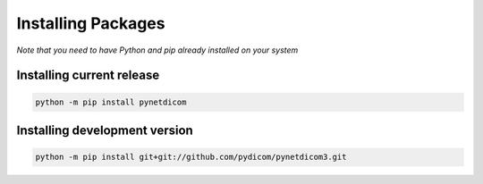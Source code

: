 Installing Packages
===================
*Note that you need to have Python and pip already installed on your system*

Installing current release
--------------------------

.. code:: shell

   python -m pip install pynetdicom

Installing development version
------------------------------

.. code:: shell

   python -m pip install git+git://github.com/pydicom/pynetdicom3.git
